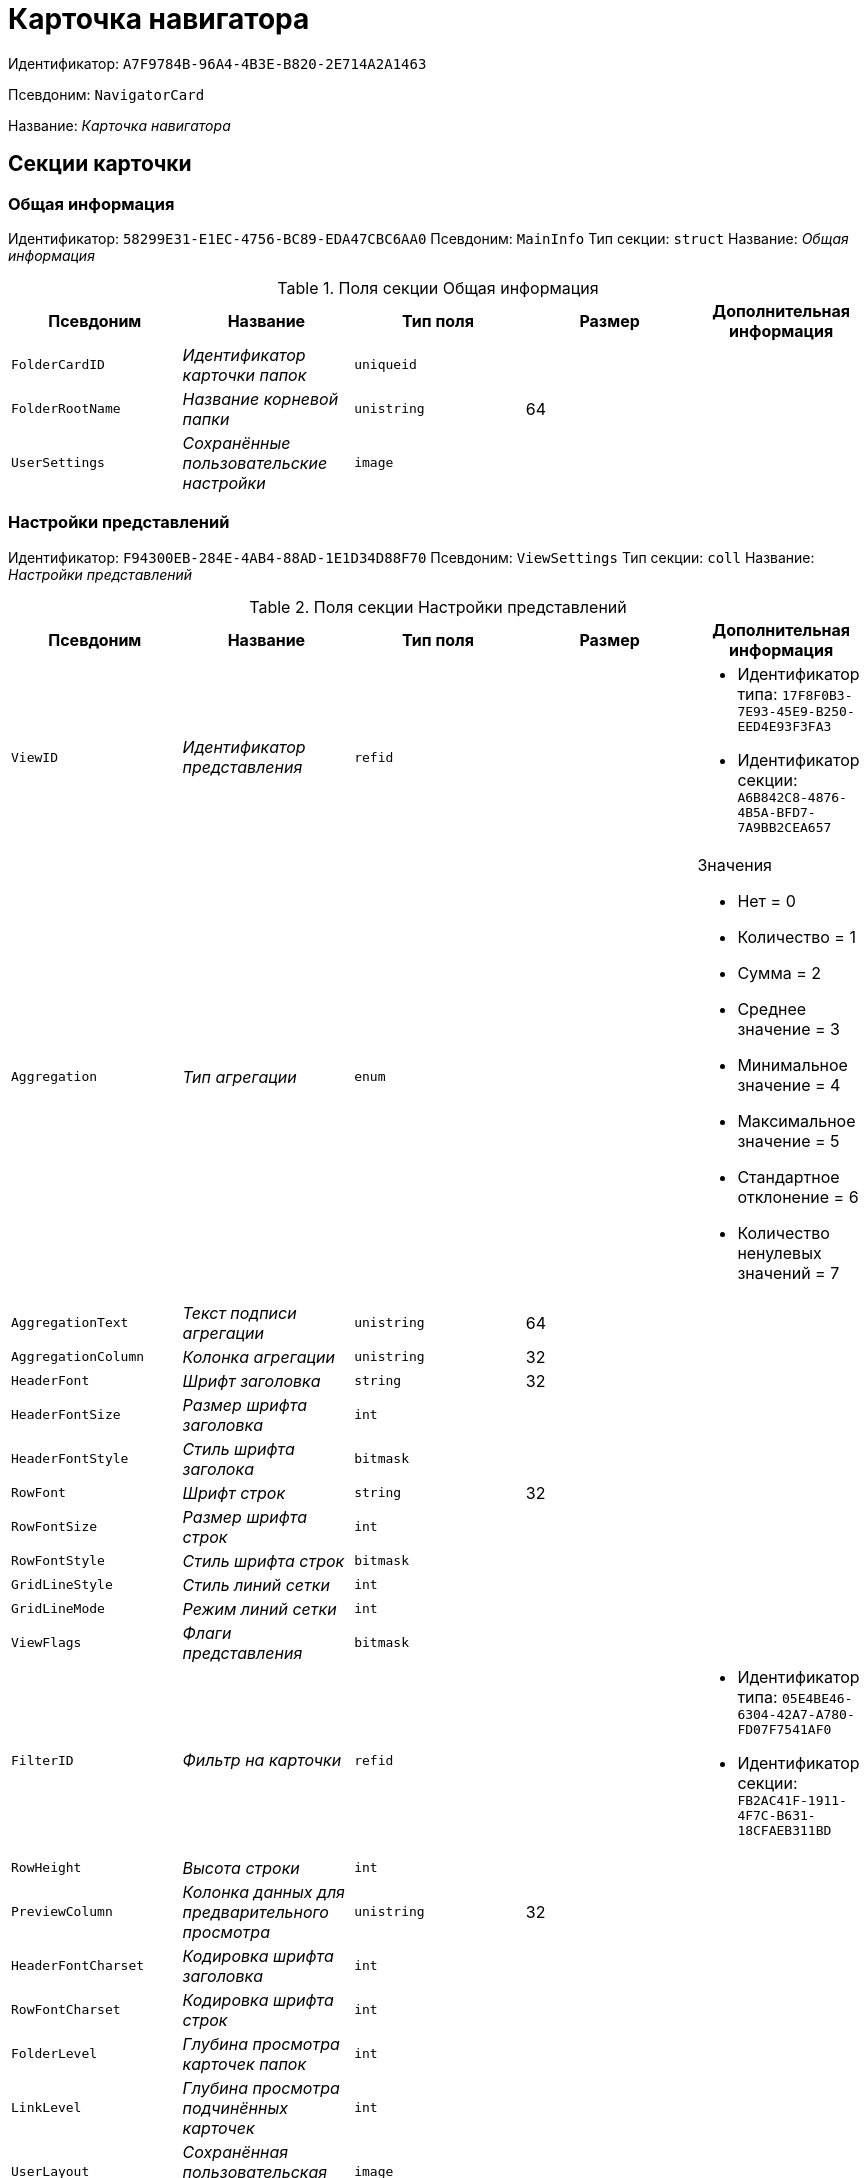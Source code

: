 = Карточка навигатора

Идентификатор: `A7F9784B-96A4-4B3E-B820-2E714A2A1463`

Псевдоним: `NavigatorCard`

Название: _Карточка навигатора_

== Секции карточки

=== Общая информация

Идентификатор: `58299E31-E1EC-4756-BC89-EDA47CBC6AA0`
Псевдоним: `MainInfo`
Тип секции: `struct`
Название: _Общая информация_

.Поля секции Общая информация
|===
|Псевдоним |Название |Тип поля |Размер |Дополнительная информация 

a|`FolderCardID`
a|_Идентификатор карточки папок_
a|`uniqueid`
a|
a|

a|`FolderRootName`
a|_Название корневой папки_
a|`unistring`
a|64
a|

a|`UserSettings`
a|_Сохранённые пользовательские настройки_
a|`image`
a|
a|

|===

=== Настройки представлений

Идентификатор: `F94300EB-284E-4AB4-88AD-1E1D34D88F70`
Псевдоним: `ViewSettings`
Тип секции: `coll`
Название: _Настройки представлений_

.Поля секции Настройки представлений
|===
|Псевдоним |Название |Тип поля |Размер |Дополнительная информация 

a|`ViewID`
a|_Идентификатор представления_
a|`refid`
a|
a|* Идентификатор типа: `17F8F0B3-7E93-45E9-B250-EED4E93F3FA3`
* Идентификатор секции: `A6B842C8-4876-4B5A-BFD7-7A9BB2CEA657`


a|`Aggregation`
a|_Тип агрегации_
a|`enum`
a|
a|.Значения
* Нет = 0
* Количество = 1
* Сумма = 2
* Среднее значение = 3
* Минимальное значение = 4
* Максимальное значение = 5
* Стандартное отклонение = 6
* Количество ненулевых значений = 7


a|`AggregationText`
a|_Текст подписи агрегации_
a|`unistring`
a|64
a|

a|`AggregationColumn`
a|_Колонка агрегации_
a|`unistring`
a|32
a|

a|`HeaderFont`
a|_Шрифт заголовка_
a|`string`
a|32
a|

a|`HeaderFontSize`
a|_Размер шрифта заголовка_
a|`int`
a|
a|

a|`HeaderFontStyle`
a|_Стиль шрифта заголока_
a|`bitmask`
a|
a|

a|`RowFont`
a|_Шрифт строк_
a|`string`
a|32
a|

a|`RowFontSize`
a|_Размер шрифта строк_
a|`int`
a|
a|

a|`RowFontStyle`
a|_Стиль шрифта строк_
a|`bitmask`
a|
a|

a|`GridLineStyle`
a|_Стиль линий сетки_
a|`int`
a|
a|

a|`GridLineMode`
a|_Режим линий сетки_
a|`int`
a|
a|

a|`ViewFlags`
a|_Флаги представления_
a|`bitmask`
a|
a|

a|`FilterID`
a|_Фильтр на карточки_
a|`refid`
a|
a|* Идентификатор типа: `05E4BE46-6304-42A7-A780-FD07F7541AF0`
* Идентификатор секции: `FB2AC41F-1911-4F7C-B631-18CFAEB311BD`


a|`RowHeight`
a|_Высота строки_
a|`int`
a|
a|

a|`PreviewColumn`
a|_Колонка данных для предварительного просмотра_
a|`unistring`
a|32
a|

a|`HeaderFontCharset`
a|_Кодировка шрифта заголовка_
a|`int`
a|
a|

a|`RowFontCharset`
a|_Кодировка шрифта строк_
a|`int`
a|
a|

a|`FolderLevel`
a|_Глубина просмотра карточек папок_
a|`int`
a|
a|

a|`LinkLevel`
a|_Глубина просмотра подчинённых карточек_
a|`int`
a|
a|

a|`UserLayout`
a|_Сохранённая пользовательская разметка_
a|`image`
a|
a|

a|`UserLayoutTimestamp`
a|_Отметка времени изменения пользовательской разметки_
a|`datetime`
a|
a|

a|`UserLayoutState`
a|_Состояние пользовательской разметки_
a|`int`
a|
a|

a|`Timestamp`
a|_Метка времени изменения настроек_
a|`datetime`
a|
a|

|===

=== Настройки колонок

Идентификатор: `39E04BFC-4FCC-421C-ABA2-84173090175E`
Псевдоним: `ColumnSettings`
Тип секции: `coll`
Название: _Настройки колонок_

.Поля секции Настройки колонок
|===
|Псевдоним |Название |Тип поля |Размер |Дополнительная информация 

a|`Caption`
a|_Название колонки_
a|`unistring`
a|32
a|

a|`Order`
a|_Порядковый номер колонки_
a|`int`
a|
a|

a|`Width`
a|_Ширина колонки_
a|`int`
a|
a|

a|`RowAlign`
a|_Выравнивание содержимого колонки_
a|`enum`
a|
a|.Значения
* Выравнивание по левому краю = 0
* Выравнивание по центру = 1
* Выравнивание по правому краю = 2


a|`HeaderAlign`
a|_Выравнивание заголовка колонки_
a|`enum`
a|
a|.Значения
* Выравнивание по левому краю = 0
* Выравнивание по центру = 1
* Выравнивание по правому краю = 2


a|`ColumnName`
a|_Название колонки_
a|`unistring`
a|32
a|

a|`LongDate`
a|_Использовать длинный формат даты_
a|`bool`
a|
a|

a|`DateFormat`
a|_Формат даты_
a|`unistring`
a|64
a|

a|`Hidden`
a|_Скрывать колонку_
a|`bool`
a|
a|

a|`Flags`
a|_Флаги колонки представления_
a|`bitmask`
a|
a|

|===

=== Локализация

Идентификатор: `ED9F1490-F695-4A7E-BD6E-3C65D51C88F9`
Псевдоним: `Localizations`
Тип секции: `coll`
Название: _Локализация_

.Поля секции Локализация
|===
|Псевдоним |Название |Тип поля |Размер |Дополнительная информация 

a|`LocaleID`
a|_Идентификатор локали_
a|`int`
a|
a|

a|`Caption`
a|_Локализованный заголовок_
a|`unistring`
a|32
a|

|===

=== Сортировки

Идентификатор: `F73D85EC-89BF-4730-849A-10B4FEF8FE2C`
Псевдоним: `SortingSettings`
Тип секции: `coll`
Название: _Сортировки_

.Поля секции Сортировки
|===
|Псевдоним |Название |Тип поля |Размер |Дополнительная информация 

a|`ColumnName`
a|_Колонка для сортировки_
a|`unistring`
a|32
a|

a|`Order`
a|_Порядок применения_
a|`int`
a|
a|

a|`Ascending`
a|_Порядок сортировки_
a|`bool`
a|
a|

a|`Active`
a|_Сортировка включен_
a|`bool`
a|
a|

|===

=== Группировки

Идентификатор: `C2045B41-E6BB-4576-9AC5-32A953BCE9D2`
Псевдоним: `GroupingSettings`
Тип секции: `coll`
Название: _Группировки_

.Поля секции Группировки
|===
|Псевдоним |Название |Тип поля |Размер |Дополнительная информация 

a|`ColumnName`
a|_Название колонки_
a|`unistring`
a|32
a|

a|`Order`
a|_Порядок применения_
a|`int`
a|
a|

a|`Ascending`
a|_Тип упорядочивания_
a|`bool`
a|
a|

a|`AggregationText`
a|_Текст подписи агрегации_
a|`unistring`
a|64
a|

a|`AggregationColumn`
a|_Колонка агрегации_
a|`unistring`
a|32
a|

a|`Aggregation`
a|_Тип агрегации_
a|`enum`
a|
a|.Значения
* Нет = 0
* Количество = 1
* Сумма = 2
* Среднее значение = 3
* Минимальное значение = 4
* Максимальное значение = 5
* Стандартное отклонение = 6
* Количество ненулевых значений = 7


a|`Active`
a|_Группировка включена_
a|`bool`
a|
a|

a|`ShowExpanded`
a|_Показывать группировку раскрытой_
a|`bool`
a|
a|

a|`RowHeight`
a|_Высота строки_
a|`int`
a|
a|

a|`GroupFont`
a|_Шрифт группировки_
a|`string`
a|32
a|

a|`GroupFontSize`
a|_Размер шрифта группировки_
a|`int`
a|
a|

a|`GroupFontStyle`
a|_Стиль шрифта группировки_
a|`bitmask`
a|
a|

a|`GroupFontCharset`
a|_Кодировка шрифта группировки_
a|`int`
a|
a|

a|`BackColor`
a|_Цвет фона_
a|`int`
a|
a|

a|`GroupFlags`
a|_Флаги группировки_
a|`bitmask`
a|
a|

a|`ForeColor`
a|_Цвет текста_
a|`int`
a|
a|

|===

=== Локализация

Идентификатор: `7FCC165D-D5DD-4CD8-8FC1-AA811F09C3B1`
Псевдоним: `LocalizationsGroupingSettings`
Тип секции: `coll`
Название: _Локализация_

.Поля секции Локализация
|===
|Псевдоним |Название |Тип поля |Размер |Дополнительная информация 

a|`LocaleID`
a|_Идентификатор локали_
a|`int`
a|
a|

a|`AggregationText`
a|_Локализованный текст агрегации_
a|`unistring`
a|64
a|

|===

=== Локализация

Идентификатор: `580CA2A1-13E0-45F0-82F8-15E87B597267`
Псевдоним: `LocalizationsViewSettings`
Тип секции: `coll`
Название: _Локализация_

.Поля секции Локализация
|===
|Псевдоним |Название |Тип поля |Размер |Дополнительная информация 

a|`AggregationText`
a|_Локализованный текст агрегации_
a|`unistring`
a|64
a|

a|`LocaleID`
a|_Идентификатор локали_
a|`int`
a|
a|

|===

=== Шаблоны

Идентификатор: `E46D10A3-4DDC-40A8-B32F-9C3216B69708`
Псевдоним: `Templates`
Тип секции: `coll`
Название: _Шаблоны_

.Поля секции Шаблоны
|===
|Псевдоним |Название |Тип поля |Размер |Дополнительная информация 

a|`Name`
a|_Название шаблона_
a|`unistring`
a|32
a|

a|`File`
a|_Файл шаблона_
a|`fileid`
a|
a|

|===

=== Настройки

Идентификатор: `9957888C-8AC0-4760-B8D4-736204EF7511`
Псевдоним: `Settings`
Тип секции: `coll`
Название: _Настройки_

.Поля секции Настройки
|===
|Псевдоним |Название |Тип поля |Размер |Дополнительная информация 

a|`ObjectID`
a|_Идентификатор объекта_
a|`uniqueid`
a|
a|

a|`Type`
a|_Тип свойства_
a|`int`
a|
a|

a|`Value`
a|_Значение свойства_
a|`variant`
a|
a|

a|`IsText`
a|_Сохранен большой текст_
a|`bool`
a|
a|

a|`Text`
a|_Текст_
a|`unitext`
a|
a|

|===

